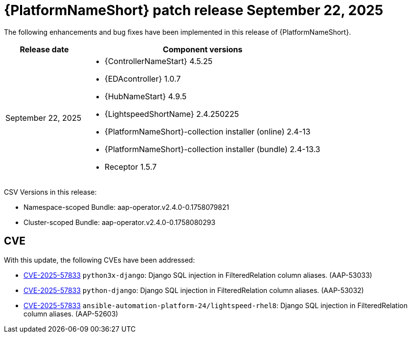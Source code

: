 [id="async-24-20250922"]

= {PlatformNameShort} patch release September 22, 2025

The following enhancements and bug fixes have been implemented in this release of {PlatformNameShort}.

[cols="1a,3a", options="header"]
|===
| Release date | Component versions

| September 22, 2025  | 
* {ControllerNameStart} 4.5.25
* {EDAcontroller} 1.0.7
* {HubNameStart} 4.9.5
* {LightspeedShortName} 2.4.250225
* {PlatformNameShort}-collection installer (online) 2.4-13
* {PlatformNameShort}-collection installer (bundle) 2.4-13.3
* Receptor 1.5.7
|===

CSV Versions in this release:

* Namespace-scoped Bundle: aap-operator.v2.4.0-0.1758079821
* Cluster-scoped Bundle: aap-operator.v2.4.0-0.1758080293

== CVE

With this update, the following CVEs have been addressed:

* link:https://access.redhat.com/security/cve/CVE-2025-57833[CVE-2025-57833] `python3x-django`: Django SQL injection in FilteredRelation column aliases. (AAP-53033)

* link:https://access.redhat.com/security/cve/CVE-2025-57833[CVE-2025-57833] `python-django`: Django SQL injection in FilteredRelation column aliases. (AAP-53032)

* link:https://access.redhat.com/security/cve/CVE-2025-57833[CVE-2025-57833] `ansible-automation-platform-24/lightspeed-rhel8`: Django SQL injection in FilteredRelation column aliases. (AAP-52603)
